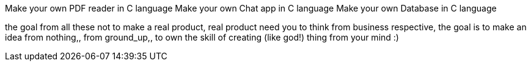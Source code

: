 Make your own PDF reader in C language
Make your own Chat app in C language
Make your own Database in C language

the goal from all these not to make a real product, real product need you to
think from business respective, the goal is to make an idea from nothing,,
from ground_up,, to own the skill of creating (like god!) thing from your mind :)

